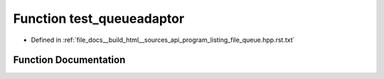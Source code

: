 .. _exhale_function_program__listing__file__queue_8hpp_8rst_8txt_1a3582140b7324e0ea0a09e7b49aff5da4:

Function test_queueadaptor
==========================

- Defined in :ref:`file_docs__build_html__sources_api_program_listing_file_queue.hpp.rst.txt`


Function Documentation
----------------------


.. doxygenfunction:: test_queueadaptor()
